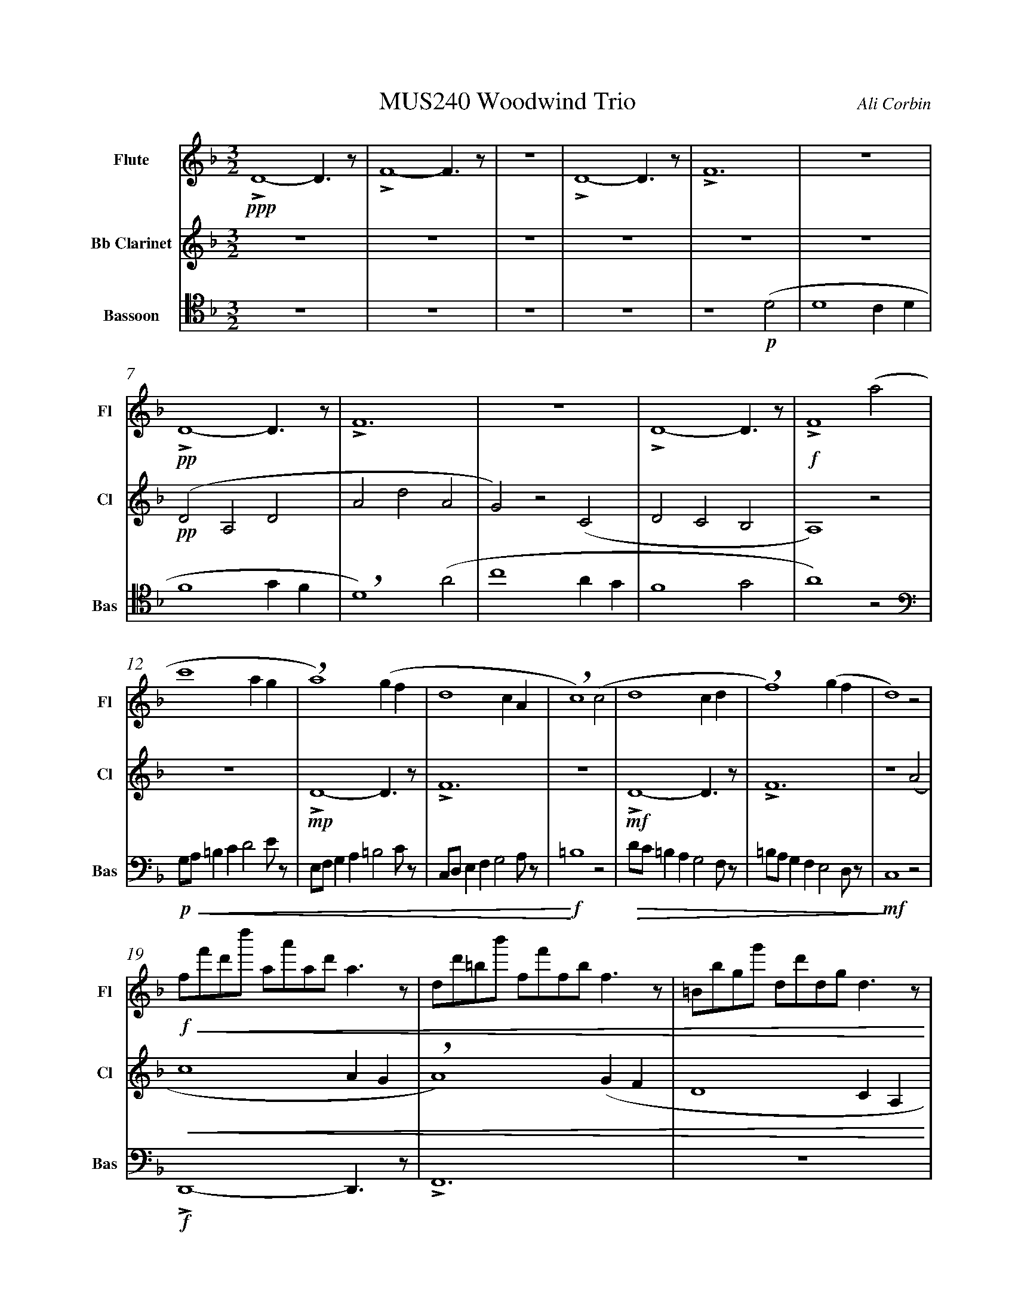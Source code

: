 %%abc-version 2.1
%%titletrim true
%%titleformat A-1 T C1, Z-1, S-1
%%measurenb 0
%%writefields QP 0
%%%%landscape

%%fl gr mel top
%%cl top gr  mel
%%bs mel top gr


X:1
T:MUS240 Woodwind Trio
C:Ali Corbin
M:3/2
L:1/2
Q:1/2=100
K:Dmin
%%MIDI program 1 73 % Flute
%%MIDI program 2 72 % Clarinet
%%MIDI program 3 70 % Bassoon
V:Flute name="Flute" snm="Fl"
LD2-D/>z/|LF2-F/>z/|z3|LD2-D/>z/|LF3|z3|LD2-D/>z/|LF3|z3|LD2-D/>z/|LF2 (a|
s:!ppp!|||||+pp+||||+f+
c'2 a/2g/2|a2) (g/2f/2|d2c/2A/2|c2) (c|d2 c/2d/2|f2) (g/2f/2|d2) z|
s:|+breath+||+breath+||+breath+
f/4f'/4d'/4d''/4 a/4a'/4a/4d'/4 a/2>z/2|d/4d'/4=b/4b'/4 f/4f'/4f/4b/4 f/2>z/2|=B/4b/4g/4g'/4 d/4d'/4d/4g/4 d/2>z/2| 
s:+f+|||
s:+<(+|||
.e/4.e'/4.=b/4.b'/4 .g/4.g'/4.g/4.b/4 g/2>z/2|.g/4.g'/4.c'/4.c''/4 .=b/4.b'/4.b/4.d'/4 b/2>z/2|.=b/4.g'/4.c'/4.c''/4 .b/4.b'/4.b/4.d'/4 b/2>z/2|e'3||
s:|||+ffff+
s:|||+<)+
s:|||+fermata+
V:Clarinet name="Bb Clarinet" snm="Cl"
%%%%[K:Emin transpose=-2]
z3|z3|z3|z3|z3|z3|(DA,D|AdA|G)z(C|DCB,|A,2)z|
%%z3|z3|z3|z3|z3|z3|(EB,E|BeB|A)z(D|EDC|B,2)z|
s:+pp+
z3|LD2-D/>z/|LF3|z3|LD2-D/>z/|LF3|z2 (A|
%%z3|E3|G3|z3|E3|G3|z2 (B|
s:|+mp+|||+mf+||
c2 A/2G/2|A2) (G/2F/2|D2 C/2A,/2|C2) (^C|D2 ^C/2D/2|F2) (G/2F/2|D3)||
%%d2 B/2A/2|B2) (A/2G/2|E2 D/2B,/2|D2) (^D|E2 ^D/2E/2|G2) (A/2G/2|E3)||
s:|+breath+||+breath+||+breath+|+ffff+
s:+<(+||||||+<)+
s:||||||+fermata+
V:Bassoon name="Bassoon" snm="Bas" clef=tenor
z3|z3|z3|z3|z2 (D|D2 C/2D/2|F2 G/2F/2|D2) (A|c2 A/2G/2|F2 G|A2) z|
s:+p+|||+breath+
[K:bass]
G,/4A,/4=B,/2C/2DE/4z/4|E,/4F,/4G,/2A,/2=B,C/4z/4|C,/4D,/4E,/2F,/2G,A,/4z/4|=B,2z|D/4C/4=B,/2A,/2G,F,/4z/4|=B,/4A,/4G,/2F,/2E,D,/4z/4|C,2 z|
s:+p+|||+f+|||+mf+
s:+<(+|||+<)+|+>(+||+>)+
LD,,2-D,,/>z/|LF,,3|z3|LD,,3-|D,,2-D,,/>z/|L_E,,3-|_E,,3||
s:+f+|||+ff+||+f+|+ffff+
s:||||||+fermata+


X:2
T:MUS240 Woodwind Trio - parts
C:Ali Corbin
M:3/2
L:1/2
Q:1/2=100
K:Dmin
%%MIDI program 1 41 % Viola
%%MIDI program 2 41 % Viola
%%MIDI program 3 41 % Viola
V:Top name="Top" snm="Top"
z3|z3|z3|z3|z3|z3|dAd|ad'a|gzc|dcB|A2z|
G//A//=B/c/de/|E//F//G/A/=Bc/|C//D//E/F/GA/|=B2z|d//c//=B/A/GF/|=B//A//G/F/ED/|C2 z|
F//f//d//d'// A//a//A//d// A/>z/|D//d//=B//b// F//f//F//B// F/>z/|=B,//B//G//g// D//d//D//G// D/>z/| 
E//e//=B//b// G//g//G//B// G/>z/|G//g//c//c'// =B//b//B//d// B/>z/|=B//g//c//c'// B//b//B//d// B/>z/|e3||
V:Melody name="Melody" snm="Mel"
z3|z3|z3|z3|z2
D|D2 (C/2D/2)|F2 (G/2F/2)|D2 A|c2 (A/2G/2)|F2 G|A2
A|c2 (A/2G/2)|A2 (G/2F/2)|D2 (C/2A,/2)|C2 C|D2 (C/2D/2)|F2 (G/2F/2)|D2
A|c2 (A/2G/2)|A2 (G/2F/2)|D2 (C/2A,/2)|C2 ^C|D2 (^C/2D/2)|F2 (G/2F/2)|D3||
V:Ground name="Ground" snm="Gr."
D3|F3|z3|D3|F3|z3|D3|F3|z3|D3|F3|
z3|D3|F3|z3|D3|F3|z3|
D3|F3|z3|D3-|D3|_E3-|_E3||

